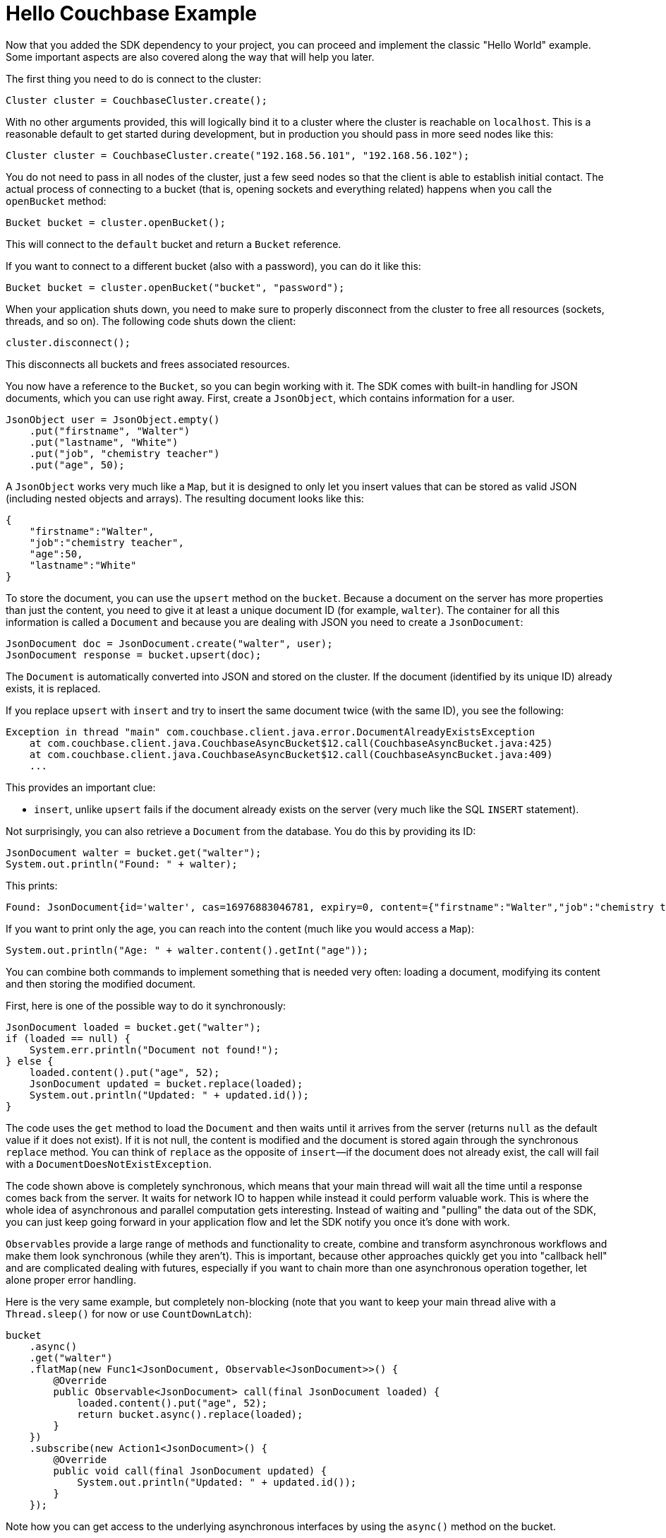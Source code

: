 = Hello Couchbase Example
:page-topic-type: concept

Now that you added the SDK dependency to your project, you can proceed and implement the classic "Hello World" example.
Some important aspects are also covered along the way that will help you later.

The first thing you need to do is connect to the cluster:

[source,java]
----
Cluster cluster = CouchbaseCluster.create();
----

With no other arguments provided, this will logically bind it to a cluster where the cluster is reachable on `localhost`.
This is a reasonable default to get started during development, but in production you should pass in more seed nodes like this:

[source,java]
----
Cluster cluster = CouchbaseCluster.create("192.168.56.101", "192.168.56.102");
----

You do not need to pass in all nodes of the cluster, just a few seed nodes so that the client is able to establish initial contact.
The actual process of connecting to a bucket (that is, opening sockets and everything related) happens when you call the `openBucket` method:

[source,java]
----
Bucket bucket = cluster.openBucket();
----

This will connect to the `default` bucket and return a `Bucket` reference.

If you want to connect to a different bucket (also with a password), you can do it like this:

[source,java]
----
Bucket bucket = cluster.openBucket("bucket", "password");
----

When your application shuts down, you need to make sure to properly disconnect from the cluster to free all resources (sockets, threads, and so on).
The following code shuts down the client:

[source,java]
----
cluster.disconnect();
----

This disconnects all buckets and frees associated resources.

You now have a reference to the `Bucket`, so you can begin working with it.
The SDK comes with built-in handling for JSON documents, which you can use right away.
First, create a `JsonObject`, which contains information for a user.

[source,java]
----
JsonObject user = JsonObject.empty()
    .put("firstname", "Walter")
    .put("lastname", "White")
    .put("job", "chemistry teacher")
    .put("age", 50);
----

A `JsonObject` works very much like a `Map`, but it is designed to only let you insert values that can be stored as valid JSON (including nested objects and arrays).
The resulting document looks like this:

[source,json]
----
{
    "firstname":"Walter",
    "job":"chemistry teacher",
    "age":50,
    "lastname":"White"
}
----

To store the document, you can use the `upsert` method on the `bucket`.
Because a document on the server has more properties than just the content, you need to give it at least a unique document ID (for example, `walter`).
The container for all this information is called a `Document` and because you are dealing with JSON you need to create a `JsonDocument`:

[source,java]
----
JsonDocument doc = JsonDocument.create("walter", user);
JsonDocument response = bucket.upsert(doc);
----

The `Document` is automatically converted into JSON and stored on the cluster.
If the document (identified by its unique ID) already exists, it is replaced.

If you replace `upsert` with `insert` and try to insert the same document twice (with the same ID), you see the following:

[source,java]
----
Exception in thread "main" com.couchbase.client.java.error.DocumentAlreadyExistsException
    at com.couchbase.client.java.CouchbaseAsyncBucket$12.call(CouchbaseAsyncBucket.java:425)
    at com.couchbase.client.java.CouchbaseAsyncBucket$12.call(CouchbaseAsyncBucket.java:409)
    ...
----

This provides an important clue:

* `insert`, unlike `upsert` fails if the document already exists on the server (very much like the SQL `INSERT` statement).

Not surprisingly, you can also retrieve a `Document` from the database.
You do this by providing its ID:

[source,java]
----
JsonDocument walter = bucket.get("walter");
System.out.println("Found: " + walter);
----

This prints:

[source,java]
----
Found: JsonDocument{id='walter', cas=16976883046781, expiry=0, content={"firstname":"Walter","job":"chemistry teacher","age":50,"lastname":"White"}}
----

If you want to print only the age, you can reach into the content (much like you would access a `Map`):

[source,java]
----
System.out.println("Age: " + walter.content().getInt("age"));
----

You can combine both commands to implement something that is needed very often: loading a document, modifying its content and then storing the modified document.

First, here is one of the possible way to do it synchronously:

[source,java]
----
JsonDocument loaded = bucket.get("walter");
if (loaded == null) {
    System.err.println("Document not found!");
} else {
    loaded.content().put("age", 52);
    JsonDocument updated = bucket.replace(loaded);
    System.out.println("Updated: " + updated.id());
}
----

The code uses the `get` method to load the `Document` and then waits until it arrives from the server (returns `null` as the default value if it does not exist).
If it is not null, the content is modified and the document is stored again through the synchronous `replace` method.
You can think of `replace` as the opposite of `insert`—if the document does not already exist, the call will fail with a `DocumentDoesNotExistException`.

The code shown above is completely synchronous, which means that your main thread will wait all the time until a response comes back from the server.
It waits for network IO to happen while instead it could perform valuable work.
This is where the whole idea of asynchronous and parallel computation gets interesting.
Instead of waiting and "pulling" the data out of the SDK, you can just keep going forward in your application flow and let the SDK notify you once it's done with work.

``Observable``s provide a large range of methods and functionality to create, combine and transform asynchronous workflows and make them look synchronous (while they aren't).
This is important, because other approaches quickly get you into "callback hell" and are complicated dealing with futures, especially if you want to chain more than one asynchronous operation together, let alone proper error handling.

Here is the very same example, but completely non-blocking (note that you want to keep your main thread alive with a `Thread.sleep()` for now or use `CountDownLatch`):

[source,java]
----
bucket
    .async()
    .get("walter")
    .flatMap(new Func1<JsonDocument, Observable<JsonDocument>>() {
        @Override
        public Observable<JsonDocument> call(final JsonDocument loaded) {
            loaded.content().put("age", 52);
            return bucket.async().replace(loaded);
        }
    })
    .subscribe(new Action1<JsonDocument>() {
        @Override
        public void call(final JsonDocument updated) {
            System.out.println("Updated: " + updated.id());
        }
    });
----

Note how you can get access to the underlying asynchronous interfaces by using the `async()` method on the bucket.

Without going too much in-depth about how `Observables` work just yet, it is not too hard to guess what is happening.
The document is loaded through the `get` method and after it is done, the `flatMap` method is executed.
This method changes the content and calls the `replace` method.
After the replace is done, the `Subscriber` is called and the line is printed.
You do not need to check for `null` here because the whole chain is just not executed if the document is not found in the first place.

The style shown above is Java6/7 with anonymous classes.
If you are already using Java 8, you can replace the same code with lambdas to make it much nicer and succinct:

[source,java]
----
bucket
    .async()
    .get("walter")
    .flatMap(loaded -> {
        loaded.content().put("age", 52);
        return bucket.async().replace(loaded);
    })
    .subscribe(updated -> System.out.println("Updated: " + updated.id()));
----

Because this flow is asynchronous, every "callback" is run in a specific thread, different from the one you were executing the call (at this point most likely `main`).
Since this one-off example is different from long-running server applications (which are not shut down after one operation), it is a good idea to synchronize and wait after the last operation is finished.

A naive way is to add a `Thread.sleep(1000)` after the last call to keep the current thread alive for a second and hope that the operation is done:

[source,java]
----
bucket
    .async()
    .get("walter")
    .flatMap(loaded -> {
        loaded.content().put("age", 52);
        return bucket.async().replace(loaded);
    })
    .subscribe(updated -> System.out.println("Updated: " + updated.id()));

Thread.sleep(1000);
----

Usually it takes a shorter amount of time, so you are just wasting time.
And in the unlikely case that it takes longer, it doesn't work properly.
So a better way is the use of a `CountDownLatch`, which ships with the JDK.
One thread counts it down and the other waits until its counted down:

[source,java]
----
final CountDownLatch latch = new CountDownLatch(1);
bucket
    .async()
    .get("walter")
    .flatMap(loaded -> {
        loaded.content().put("age", 52);
        return bucket.async().replace(loaded);
    })
    .subscribe(
        System.out::println,
        err -> {
            err.printStackTrace();
            latch.countDown();
        },
        latch::countDown
    );

latch.await();
----

Much better, but not perfect, and here is why: because your subscriber (the callbacks) are called from a different thread, without more changes on your side, you do not have access to either the computed values or the error that is thrown.
You can work around that by using atomic variables from the concurrent package, but thankfully RxJava has you covered as well.
You can use the `toBlocking` methods which will return you the result(s) in a blocking fashion, as well as propagate any errors of the flow as exceptions to your calling thread:

[source,java]
----
JsonDocument result = bucket
    .async()
    .get("walter")
    .flatMap(loaded -> {
        loaded.content().put("age", 52);
        return bucket.async().replace(loaded);
    })
    .toBlocking()
    .single();
----

So remember that instead of using latches, always use `toBlocking` and its different ways to extract the data.
You can learn more about that in xref:observables.adoc[Mastering observables].

Congratulations, you've completed your first steps towards Couchbase mastery!
At this point, you can either proceed with the complete tutorial application or browse through the rest of the documentation as you see fit.
